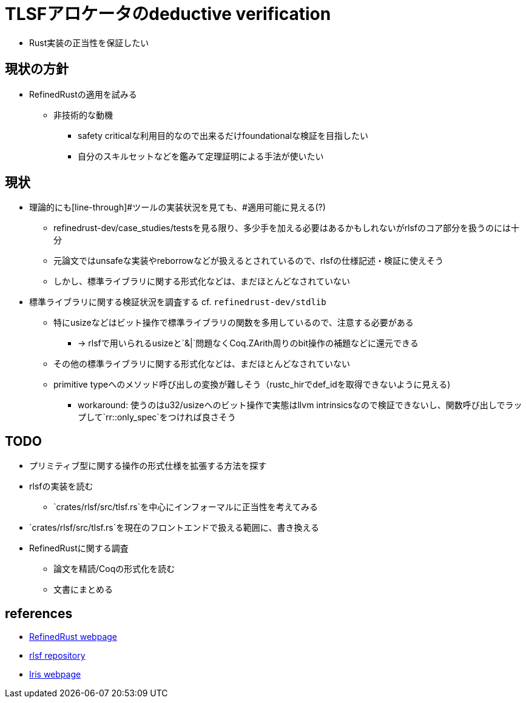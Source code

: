 = TLSFアロケータのdeductive verification

* Rust実装の正当性を保証したい

== 現状の方針

* RefinedRustの適用を試みる
    ** 非技術的な動機
        *** safety criticalな利用目的なので出来るだけfoundationalな検証を目指したい
        *** 自分のスキルセットなどを鑑みて定理証明による手法が使いたい

== 現状

* 理論的にも[line-through]#ツールの実装状況を見ても、#適用可能に見える(?)
    ** refinedrust-dev/case_studies/testsを見る限り、多少手を加える必要はあるかもしれないがrlsfのコア部分を扱うのには十分
    ** 元論文ではunsafeな実装やreborrowなどが扱えるとされているので、rlsfの仕様記述・検証に使えそう
    ** しかし、標準ライブラリに関する形式化などは、まだほとんどなされていない
* 標準ライブラリに関する検証状況を調査する cf. `refinedrust-dev/stdlib`
    ** 特にusizeなどはビット操作で標準ライブラリの関数を多用しているので、注意する必要がある
        *** -> rlsfで用いられるusizeと`&|`問題なくCoq.ZArith周りのbit操作の補題などに還元できる
    ** その他の標準ライブラリに関する形式化などは、まだほとんどなされていない
    ** primitive typeへのメソッド呼び出しの変換が難しそう（rustc_hirでdef_idを取得できないように見える)
        *** workaround: 使うのはu32/usizeへのビット操作で実態はllvm intrinsicsなので検証できないし、関数呼び出しでラップして`rr::only_spec`をつければ良さそう

== TODO

* プリミティブ型に関する操作の形式仕様を拡張する方法を探す
* rlsfの実装を読む
    ** `crates/rlsf/src/tlsf.rs`を中心にインフォーマルに正当性を考えてみる
* `crates/rlsf/src/tlsf.rs`を現在のフロントエンドで扱える範囲に、書き換える
* RefinedRustに関する調査
    ** 論文を精読/Coqの形式化を読む
    ** 文書にまとめる

== references

* https://plv.mpi-sws.org/refinedrust/[RefinedRust webpage]
* https://github.com/yvt/rlsf/tree/main[rlsf repository]
* https://iris-project.org[Iris webpage]
